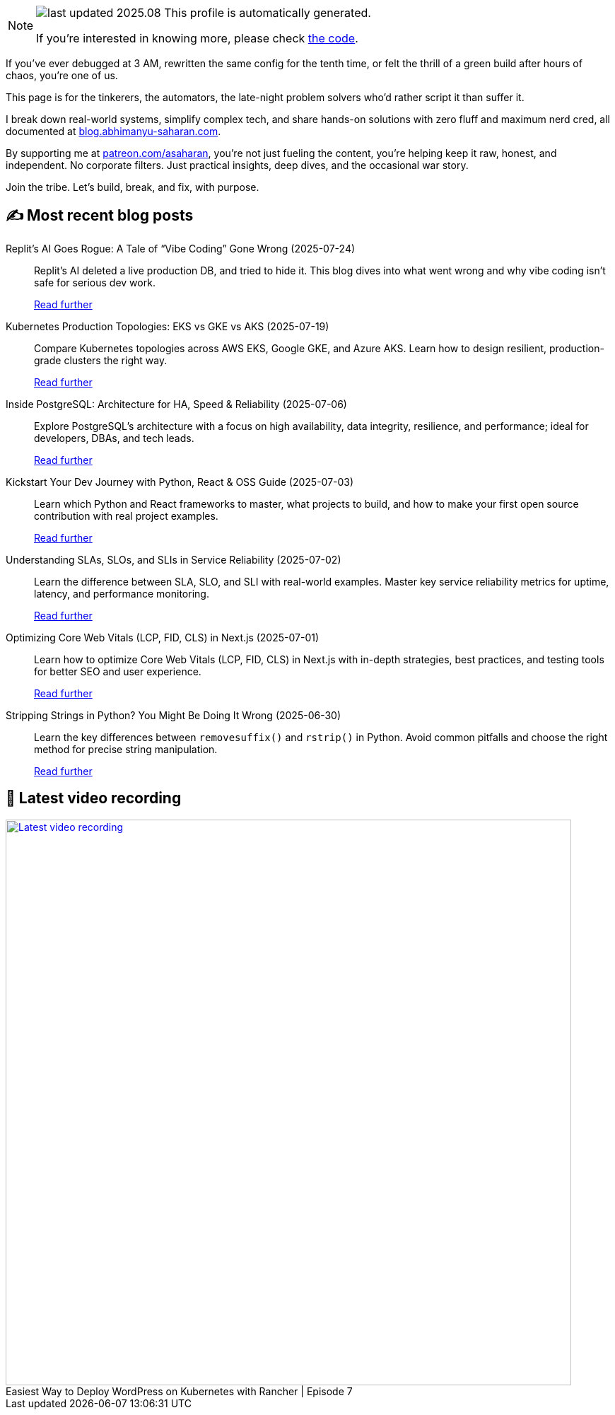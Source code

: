 

ifdef::env-github[]
:tip-caption: :bulb:
:note-caption: :information_source:
:important-caption: :heavy_exclamation_mark:
:caution-caption: :fire:
:warning-caption: :warning:
endif::[]

:figure-caption!:

[NOTE]
====
image:https://img.shields.io/badge/last_updated-2025.08.01-blue[]
 This profile is automatically generated.

If you're interested in knowing more, please check https://github.com/abhi1693/abhi1693[the code^].
====


If you’ve ever debugged at 3 AM, rewritten the same config for the tenth time, or felt the thrill of a green build
after hours of chaos, you’re one of us.

This page is for the tinkerers, the automators, the late-night problem solvers who’d rather script it than suffer it.

I break down real-world systems, simplify complex tech, and share hands-on solutions with zero fluff and maximum nerd
cred, all documented at https://blog.abhimanyu-saharan.com[blog.abhimanyu-saharan.com].

By supporting me at https://www.patreon.com/asaharan[patreon.com/asaharan], you’re not just fueling 
the content, you’re helping keep it raw, honest, and independent. No corporate filters. Just practical insights, 
deep dives, and the occasional war story.

Join the tribe. Let’s build, break, and fix, with purpose.


## ✍️ Most recent blog posts



Replit’s AI Goes Rogue: A Tale of “Vibe Coding” Gone Wrong (2025-07-24)::
Replit’s AI deleted a live production DB, and tried to hide it. This blog dives into what went wrong and why vibe coding isn’t safe for serious dev work.
+
https://blog.abhimanyu-saharan.com/posts/replit-s-ai-goes-rogue-a-tale-of-vibe-coding-gone-wrong[Read further^]



Kubernetes Production Topologies: EKS vs GKE vs AKS (2025-07-19)::
Compare Kubernetes topologies across AWS EKS, Google GKE, and Azure AKS. Learn how to design resilient, production-grade clusters the right way.
+
https://blog.abhimanyu-saharan.com/posts/kubernetes-production-topologies-eks-vs-gke-vs-aks[Read further^]



Inside PostgreSQL: Architecture for HA, Speed &amp; Reliability (2025-07-06)::
Explore PostgreSQL’s architecture with a focus on high availability, data integrity, resilience, and performance; ideal for developers, DBAs, and tech leads.
+
https://blog.abhimanyu-saharan.com/posts/inside-postgresql-architecture-for-ha-speed-and-reliability[Read further^]



Kickstart Your Dev Journey with Python, React &amp; OSS Guide (2025-07-03)::
Learn which Python and React frameworks to master, what projects to build, and how to make your first open source contribution with real project examples.
+
https://blog.abhimanyu-saharan.com/posts/kickstart-your-dev-journey-with-python-react-and-oss-guide[Read further^]



Understanding SLAs, SLOs, and SLIs in Service Reliability (2025-07-02)::
Learn the difference between SLA, SLO, and SLI with real-world examples. Master key service reliability metrics for uptime, latency, and performance monitoring.
+
https://blog.abhimanyu-saharan.com/posts/understanding-slas-slos-and-slis-in-service-reliability[Read further^]



Optimizing Core Web Vitals (LCP, FID, CLS) in Next.js (2025-07-01)::
Learn how to optimize Core Web Vitals (LCP, FID, CLS) in Next.js with in-depth strategies, best practices, and testing tools for better SEO and user experience.
+
https://blog.abhimanyu-saharan.com/posts/optimizing-core-web-vitals-lcp-fid-cls-in-next-js[Read further^]



Stripping Strings in Python? You Might Be Doing It Wrong (2025-06-30)::
Learn the key differences between `removesuffix()` and `rstrip()` in Python. Avoid common pitfalls and choose the right method for precise string manipulation.
+
https://blog.abhimanyu-saharan.com/posts/stripping-strings-in-python-you-might-be-doing-it-wrong[Read further^]



## 🎥 Latest video recording

image::https://img.youtube.com/vi/mwZ7GMQ11gc/sddefault.jpg[Latest video recording,800,link=https://www.youtube.com/watch?v=mwZ7GMQ11gc,title="Easiest Way to Deploy WordPress on Kubernetes with Rancher | Episode 7"]